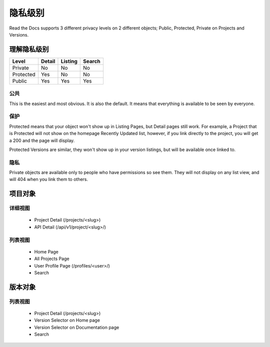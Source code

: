 隐私级别
==============

Read the Docs supports 3 different privacy levels on 2 different objects;
Public, Protected, Private on Projects and Versions.

理解隐私级别
--------------------------------

+------------+------------+-----------+-----------+
| Level      | Detail     | Listing   | Search    |
+============+============+===========+===========+
| Private    | No         | No        | No        |
+------------+------------+-----------+-----------+
| Protected  | Yes        | No        | No        |
+------------+------------+-----------+-----------+
| Public     | Yes        | Yes       | Yes       |
+------------+------------+-----------+-----------+

公共
~~~~~~

This is the easiest and most obvious. It is also the default.
It means that everything is available to be seen by everyone.

保护
~~~~~~~~~

Protected means that your object won't show up in Listing Pages,
but Detail pages still work. For example, a Project that is Protected will
not show on the homepage Recently Updated list, however,
if you link directly to the project, you will get a 200 and the page will display.

Protected Versions are similar, they won't show up in your version listings,
but will be available once linked to.


隐私
~~~~~~~

Private objects are available only to people who have permissions so see them.
They will not display on any list view, and will 404 when you link them to others.

项目对象
----------------

详细视图
~~~~~~~~~~~~

    * Project Detail (/projects/<slug>)
    * API Detail (/api/v1/project/<slug>/)

列表视图
~~~~~~~~~~

    * Home Page
    * All Projects Page
    * User Profile Page (/profiles/<user>/)
    * Search 


版本对象
----------------

列表视图
~~~~~~~~~~

    * Project Detail (/projects/<slug>)
    * Version Selector on Home page
    * Version Selector on Documentation page
    * Search 
